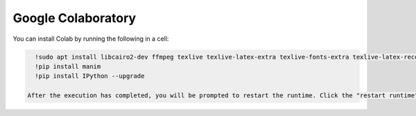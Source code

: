 Google Colaboratory
===================

You can install Colab by running the following in a cell:

.. code-block::

   !sudo apt install libcairo2-dev ffmpeg texlive texlive-latex-extra texlive-fonts-extra texlive-latex-recommended texlive-science texlive-fonts-extra tipa libpango1.0-dev
   !pip install manim
   !pip install IPython --upgrade

 After the execution has completed, you will be prompted to restart the runtime. Click the "restart runtime" button at the bottom of the cell output.